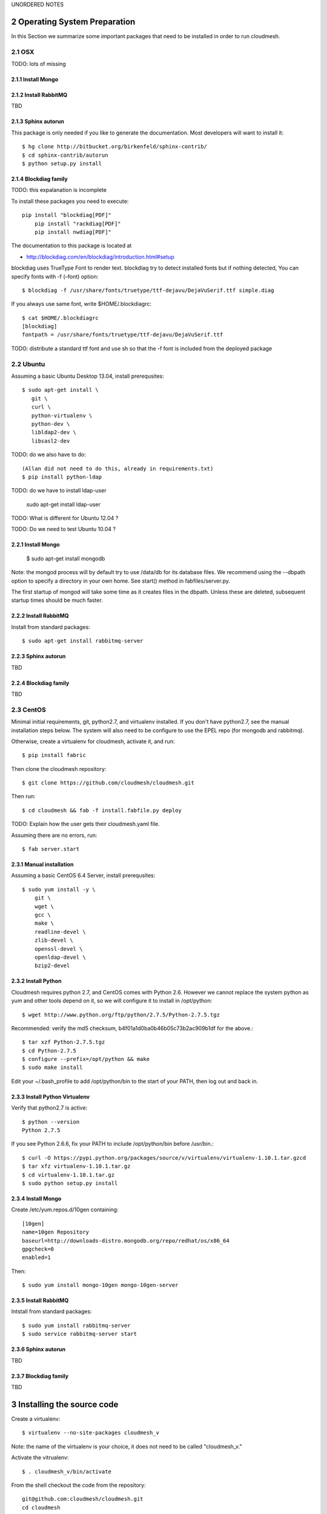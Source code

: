 .. sectnum::
   :start: 2



UNORDERED NOTES 

Operating System Preparation
================================

In this Section we summarize some important packages that need to be installed in order to run cloudmesh.


OSX
----------

TODO: lots of missing 

Install Mongo
^^^^^^^^^^^^^^^



Install RabbitMQ
^^^^^^^^^^^^^^^^

TBD

Sphinx autorun
^^^^^^^^^^^^^^^

This package is only needed if you like to generate the documentation. Most developers will want to install it::

    $ hg clone http://bitbucket.org/birkenfeld/sphinx-contrib/
    $ cd sphinx-contrib/autorun
    $ python setup.py install

Blockdiag family
^^^^^^^^^^^^^^^^^

TODO: this expalanation is incomplete

To install these packages you need to execute::

    pip install "blockdiag[PDF]"
	pip install "rackdiag[PDF]"
	pip install nwdiag[PDF]"
	
The documentation to this package is located at 

* http://blockdiag.com/en/blockdiag/introduction.html#setup

blockdiag uses TrueType Font to render text. blockdiag try to detect installed fonts but if nothing detected, You can specify fonts with -f (–font) option::

    $ blockdiag -f /usr/share/fonts/truetype/ttf-dejavu/DejaVuSerif.ttf simple.diag

If you always use same font, write $HOME/.blockdiagrc::

    $ cat $HOME/.blockdiagrc
    [blockdiag]
    fontpath = /usr/share/fonts/truetype/ttf-dejavu/DejaVuSerif.ttf

TODO: distribute a standard ttf font and use sh so that the -f font is included from the deployed package

Ubuntu
------------

Assuming a basic Ubuntu Desktop 13.04, install prerequsites::

   $ sudo apt-get install \
      git \
      curl \
      python-virtualenv \
      python-dev \
      libldap2-dev \
      libsasl2-dev

TODO: do we also have to do::

   (Allan did not need to do this, already in requirements.txt)
   $ pip install python-ldap

TODO: do we have to install ldap-user

   sudo apt-get install ldap-user


TODO: What is different for Ubuntu 12.04 ?
 
TODO: Do we need to test Ubuntu 10.04 ?


Install Mongo
^^^^^^^^^^^^^^^

    $ sudo apt-get install mongodb

Note: the mongod process will by default try to use /data/db for its
database files.  We recommend using the --dbpath option to specify a
directory in your own home.  See start() method in fabfiles/server.py.

The first startup of mongod will take some time as it creates files in
the dbpath.  Unless these are deleted, subsequent startup times should
be much faster.


Install RabbitMQ
^^^^^^^^^^^^^^^^

Install from standard packages::

    $ sudo apt-get install rabbitmq-server


Sphinx autorun
^^^^^^^^^^^^^^^

TBD

Blockdiag family
^^^^^^^^^^^^^^^^^

TBD

CentOS
--------------------

Minimal initial requirements, git, python2.7, and virtualenv
installed.  If you don't have python2.7, see the manual installation
steps below.  The system will also need to be configure to use the
EPEL repo (for mongodb and rabbitmq).

Otherwise, create a virtualenv for cloudmesh, activate it, and run::

    $ pip install fabric

Then clone the cloudmesh repository::

    $ git clone https://github.com/cloudmesh/cloudmesh.git

Then run::

    $ cd cloudmesh && fab -f install.fabfile.py deploy

TODO: Explain how the user gets their cloudmesh.yaml file.

Assuming there are no errors, run::

    $ fab server.start


Manual installation
^^^^^^^^^^^^^^^^^^^

Assuming a basic CentOS 6.4 Server, install prerequsites::

    $ sudo yum install -y \
        git \
        wget \
        gcc \
        make \
        readline-devel \
        zlib-devel \
        openssl-devel \
        openldap-devel \
        bzip2-devel


Install Python
^^^^^^^^^^^^^^^

Cloudmesh requires python 2.7, and CentOS comes with Python 2.6.
However we cannot replace the system python as yum and other tools
depend on it, so we will configure it to install in /opt/python::

    $ wget http://www.python.org/ftp/python/2.7.5/Python-2.7.5.tgz

Recommended: verify the md5 checksum, b4f01a1d0ba0b46b05c73b2ac909b1df for the above.::

    $ tar xzf Python-2.7.5.tgz
    $ cd Python-2.7.5
    $ configure --prefix=/opt/python && make
    $ sudo make install

Edit your ~/.bash_profile to add /opt/python/bin to the start of your
PATH, then log out and back in.

Install Python Virtualenv
^^^^^^^^^^^^^^^^^^^^^^^^^

Verify that python2.7 is active::

    $ python --version
    Python 2.7.5

If you see Python 2.6.6, fix your PATH to include /opt/python/bin before /usr/bin.::

    $ curl -O https://pypi.python.org/packages/source/v/virtualenv/virtualenv-1.10.1.tar.gzcd
    $ tar xfz virtualenv-1.10.1.tar.gz
    $ cd virtualenv-1.10.1.tar.gz
    $ sudo python setup.py install


Install Mongo
^^^^^^^^^^^^^^^
Create /etc/yum.repos.d/10gen containing::

    [10gen]
    name=10gen Repository
    baseurl=http://downloads-distro.mongodb.org/repo/redhat/os/x86_64
    gpgcheck=0
    enabled=1

Then::

    $ sudo yum install mongo-10gen mongo-10gen-server


Install RabbitMQ
^^^^^^^^^^^^^^^^

Intstall from standard packages::

    $ sudo yum install rabbitmq-server
    $ sudo service rabbitmq-server start


Sphinx autorun
^^^^^^^^^^^^^^^

TBD

Blockdiag family
^^^^^^^^^^^^^^^^^

TBD


Installing the source code
=============================

Create a virtualenv::

    $ virtualenv --no-site-packages cloudmesh_v

Note: the name of the virtualenv is your choice, it does not need to be called "cloudmesh_v."

Activate the vitrualenv::

    $ . cloudmesh_v/bin/activate


From the shell checkout the code from the repository::

    git@github.com:cloudmesh/cloudmesh.git
    cd cloudmesh

Be sure you have activated your virtualenv, then::

    pip install -r requirements.txt

from Aptana Studio:

	Aptana studio contains an import function which is convenient for importing it directly from github.

Cleaning
=========

sometimes it is important to clean things and start new. This can be done by ::

    fab clean.all






Convenient command shortcuts
=================================

We are providing a number of useful command that will make your development efforts easier.  These commands are build with fablies in the fabfile directory. in the cloudmesh directory, you will find a diretcory called fabfile that includes the agglomerated helper files. To access them you can use the name of the file, followed by a task that is defined within the file. Next we list the available commands:

.. runblock:: console

   $ fab -l 

Creating the Documentation:
---------------------------

We assume you have autodoc installed for sphinx (see previously) it is
not in the requirements file, As I could not finss it in pypi

    mkdir /tmp/install-cloudmesh
    hg clone http://bitbucket.org/birkenfeld/sphinx-contrib/
    cd sphinx-contrib/autorun
    python setup.py install

    cd /tmp/install-cloudmesh

    git@github.com:cloudmesh/cloudmesh.git
    cd cloudmesh
    pip install -r requirements.txt

This will publish the documentation locally::

    fab doc.html

If you do::

    fab doc.gh

it will publish the page to gh-pages


Starting and testing the Queue Service
----------------------------------------------------------------------

To start the queue service please use the command::

    fab queue.start:True

This will start the necessary background services, but also will shut
down existing services. Essentially it will start a clean development
environment. To start a service you can use::

   fab server.start:/provision/summary/

Which starts the server oand gos to the provision summay page

There is also a program called t.py in the base dir, so if you say::

    python t.py
   
and refresh quickly the /provision/summary page you will see some
commands queed up. The commands hafe random state updates and aer very
short as to allow for a quick debuging simulation. One could add the
refresh of the web page automatically to other test programs.


In virtualenv we did:

pip install -r requirements.txt
pip install python-novaclient




sudo aptitude install libldap2-dev
sudo aptitude install libsasl2-dev
sudo aptitude install mongodb

lsb_release -a
No LSB modules are available.
Distributor ID:    Ubuntu
Description:    Ubuntu 12.10
Release:    12.10
Codename:    quantal


